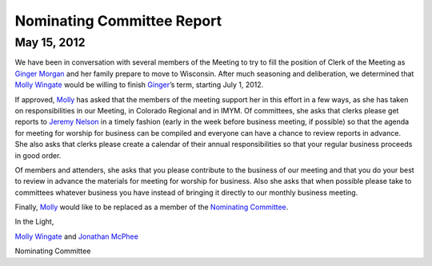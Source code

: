 ===========================
Nominating Committee Report
===========================

May 15, 2012
-------------

We have been in conversation with several members of the Meeting to try 
to fill the position of Clerk of the Meeting as `Ginger Morgan`_ and her 
family prepare to move to Wisconsin. After much seasoning and 
deliberation, we determined that `Molly Wingate`_ would be willing to 
finish `Ginger`_’s term, starting July 1,
2012.

If approved, `Molly`_ has asked that the members of the meeting support 
her in this effort in a few ways, as she has taken on responsibilities 
in our Meeting, in Colorado Regional and in IMYM. Of committees,
she asks that clerks please get reports to `Jeremy Nelson`_ in a timely 
fashion (early in the week before business meeting, if possible) so that 
the agenda for meeting for worship for business can be compiled
and everyone can have a chance to review reports in advance. She also 
asks that clerks please create a calendar of their annual responsibilities 
so that your regular business proceeds in good order.

Of members and attenders, she asks that you please contribute to the 
business of our meeting and that you do your best to review in advance 
the materials for meeting for worship for business. Also she asks
that when possible please take to committees whatever business you have 
instead of bringing it directly to our monthly business meeting.

Finally, `Molly`_ would like to be replaced as a member of the  
`Nominating Committee`_.

In the Light,

`Molly Wingate`_ and `Jonathan McPhee`_

Nominating Committee

.. _`Jeremy Nelson`: /Friends/JeremyNelson
.. _`Jonathan McPhee`: /Friends/JonathanMcPhee
.. _`Ginger`: /Friends/GingerMorgan/
.. _`Ginger Morgan`: /Friends/GingerMorgan/
.. _`Molly`: /Friends/MollyWingate/
.. _`Molly Wingate`: /Friends/MollyWingate/
.. _`Nominating Committee`: /committees/Nominating/
